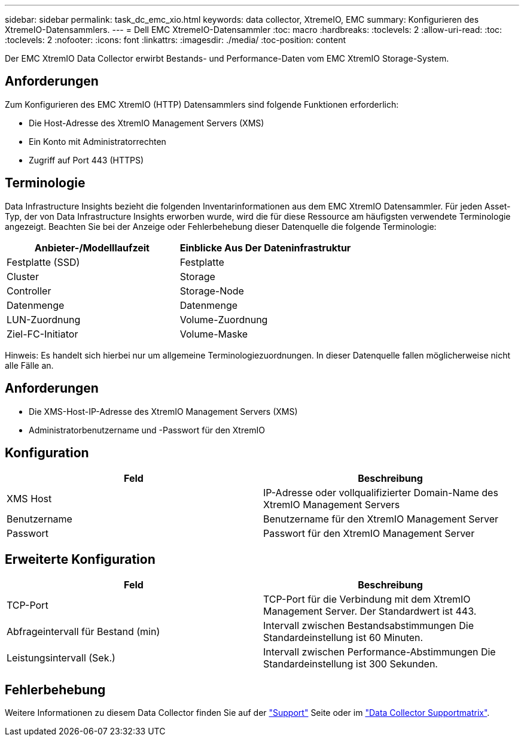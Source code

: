 ---
sidebar: sidebar 
permalink: task_dc_emc_xio.html 
keywords: data collector, XtremeIO, EMC 
summary: Konfigurieren des XtremeIO-Datensammlers. 
---
= Dell EMC XtremeIO-Datensammler
:toc: macro
:hardbreaks:
:toclevels: 2
:allow-uri-read: 
:toc: 
:toclevels: 2
:nofooter: 
:icons: font
:linkattrs: 
:imagesdir: ./media/
:toc-position: content


[role="lead"]
Der EMC XtremIO Data Collector erwirbt Bestands- und Performance-Daten vom EMC XtremIO Storage-System.



== Anforderungen

Zum Konfigurieren des EMC XtremIO (HTTP) Datensammlers sind folgende Funktionen erforderlich:

* Die Host-Adresse des XtremIO Management Servers (XMS)
* Ein Konto mit Administratorrechten
* Zugriff auf Port 443 (HTTPS)




== Terminologie

Data Infrastructure Insights bezieht die folgenden Inventarinformationen aus dem EMC XtremIO Datensammler. Für jeden Asset-Typ, der von Data Infrastructure Insights erworben wurde, wird die für diese Ressource am häufigsten verwendete Terminologie angezeigt. Beachten Sie bei der Anzeige oder Fehlerbehebung dieser Datenquelle die folgende Terminologie:

[cols="2*"]
|===
| Anbieter-/Modelllaufzeit | Einblicke Aus Der Dateninfrastruktur 


| Festplatte (SSD) | Festplatte 


| Cluster | Storage 


| Controller | Storage-Node 


| Datenmenge | Datenmenge 


| LUN-Zuordnung | Volume-Zuordnung 


| Ziel-FC-Initiator | Volume-Maske 
|===
Hinweis: Es handelt sich hierbei nur um allgemeine Terminologiezuordnungen. In dieser Datenquelle fallen möglicherweise nicht alle Fälle an.



== Anforderungen

* Die XMS-Host-IP-Adresse des XtremIO Management Servers (XMS)
* Administratorbenutzername und -Passwort für den XtremIO




== Konfiguration

[cols="2*"]
|===
| Feld | Beschreibung 


| XMS Host | IP-Adresse oder vollqualifizierter Domain-Name des XtremIO Management Servers 


| Benutzername | Benutzername für den XtremIO Management Server 


| Passwort | Passwort für den XtremIO Management Server 
|===


== Erweiterte Konfiguration

[cols="2*"]
|===
| Feld | Beschreibung 


| TCP-Port | TCP-Port für die Verbindung mit dem XtremIO Management Server. Der Standardwert ist 443. 


| Abfrageintervall für Bestand (min) | Intervall zwischen Bestandsabstimmungen Die Standardeinstellung ist 60 Minuten. 


| Leistungsintervall (Sek.) | Intervall zwischen Performance-Abstimmungen Die Standardeinstellung ist 300 Sekunden. 
|===


== Fehlerbehebung

Weitere Informationen zu diesem Data Collector finden Sie auf der link:concept_requesting_support.html["Support"] Seite oder im link:reference_data_collector_support_matrix.html["Data Collector Supportmatrix"].
